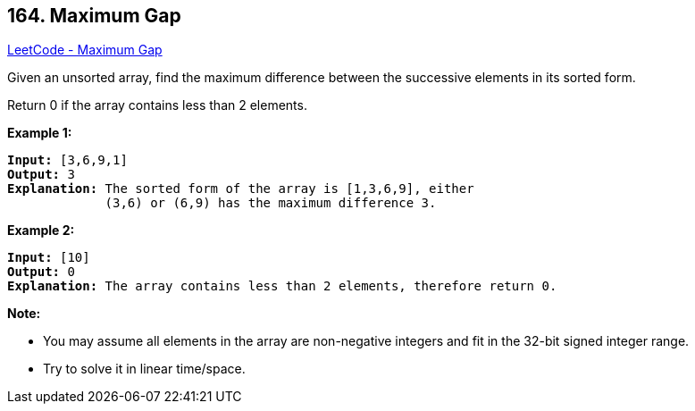 == 164. Maximum Gap

https://leetcode.com/problems/maximum-gap/[LeetCode - Maximum Gap]

Given an unsorted array, find the maximum difference between the successive elements in its sorted form.

Return 0 if the array contains less than 2 elements.

*Example 1:*

[subs="verbatim,quotes,macros"]
----
*Input:* [3,6,9,1]
*Output:* 3
*Explanation:* The sorted form of the array is [1,3,6,9], either
             (3,6) or (6,9) has the maximum difference 3.
----

*Example 2:*

[subs="verbatim,quotes,macros"]
----
*Input:* [10]
*Output:* 0
*Explanation:* The array contains less than 2 elements, therefore return 0.
----

*Note:*


* You may assume all elements in the array are non-negative integers and fit in the 32-bit signed integer range.
* Try to solve it in linear time/space.


